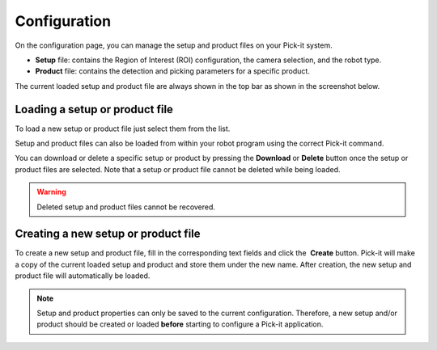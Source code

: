 Configuration
=============

On the configuration page, you can manage the setup and product files on
your Pick-it system.

-  **Setup** file: contains the Region of Interest (ROI) configuration,
   the camera selection, and the robot type.
-  **Product** file: contains the detection and picking parameters for a
   specific product.

The current loaded setup and product file are always shown in the top
bar as shown in the screenshot below.

|image0|

Loading a setup or product file
-------------------------------

|image1|

To load a new setup or product file just select them from the list. 

Setup and product files can also be loaded from within your robot
program using the correct Pick-it command.

You can download or delete a specific setup or product by pressing the
**Download** or \ **Delete** button once the setup or product files are
selected. Note that a setup or product file cannot be deleted while
being loaded.

.. warning::
  Deleted setup and product files cannot be recovered.

Creating a new setup or product file
------------------------------------

To create a new setup and product file, fill in the corresponding text
fields and click the  **Create** button. Pick-it will make a copy of the
current loaded setup and product and store them under the new name.
After creation, the new setup and product file will automatically be
loaded.

|image2|

.. note::
  Setup and product properties can only be saved to the current
  configuration. Therefore, a new setup and/or product should be created
  or loaded **before** starting to configure a Pick-it application.

.. |image0| image:: https://s3.amazonaws.com/helpscout.net/docs/assets/583bf3f79033600698173725/images/5b5ed2140428631d7a897003/file-M6Fn0C7Lma.png
.. |image1| image:: https://s3.amazonaws.com/helpscout.net/docs/assets/583bf3f79033600698173725/images/5b8ce5572c7d3a03f89e6172/file-iChLc0TC3i.png
.. |image2| image:: https://s3.amazonaws.com/helpscout.net/docs/assets/583bf3f79033600698173725/images/5a8f29472c7d3a0806494a70/file-H15lAV7HIO.png


